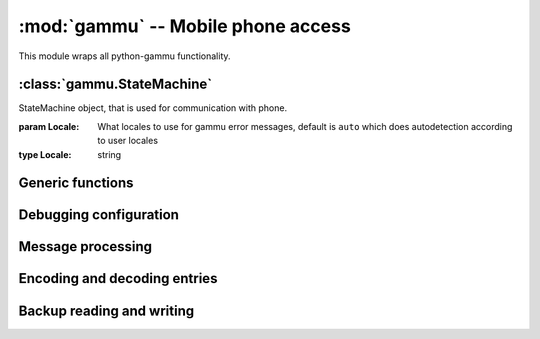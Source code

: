 :mod:`gammu` -- Mobile phone access
===================================

.. module:: gammu
    :synopsis: Provides access to mobile phones.

This module wraps all python-gammu functionality. 

:class:`gammu.StateMachine`
---------------------------

.. class:: StateMachine(Locale)
   
   StateMachine object, that is used for communication with phone.
   
   :param Locale: What locales to use for gammu error messages, default is ``auto`` which does autodetection according to user locales
   :type Locale: string
   
   
   .. method:: AddCalendar(Value)
      
      Adds calendar entry.
      
      :param Value: Calendar entry data, see :ref:`cal_obj`
      :type Value: hash
      :return: Location of newly created entry
      :rtype: int
      
   
   .. method:: AddCategory(Type, Name)
      
      Adds category to phone.
      
      :param Type: Type of category to read, one of ``ToDo``, ``Phonebook``
      :type Type: string
      :param Name: Category name
      :type Name: string
      :return: Location of created category
      :rtype: int
      
   
   .. method:: AddFilePart(File)
      
      Adds file part to filesystem.
      
      :param File: File data
      :type File: hash
      :return: File data for subsequent calls (Finished indicates transfer has been completed)
      :rtype: hash
      
   
   .. method:: AddFolder(ParentFolderID, Name)
      
      Adds folder to filesystem.
      
      :param ParentFolderID: Folder where to create subfolder
      :type ParentFolderID: string
      :param Name: New folder name
      :type Name: string
      :return: New folder ID.
      :rtype: string
      
   
   .. method:: AddMemory(Value)
      
      Adds memory (phonebooks or calls) entry.
      
      :param Value: Memory entry
      :type Value: hash
      :return: Location of created entry
      :rtype: int
      
   
   .. method:: AddSMS(Value)
      
      Adds SMS to specified folder.

      :param Value: SMS data, see :ref:`sms_obj`
      :type Value: hash
      :return: Tuple for location and folder.
      :rtype: tuple
      
   
   .. method:: AddSMSFolder(Name)
      
      Creates SMS folder.
      
      :param Name: Name of new folder
      :type Name: string
      :return: None
      :rtype: None
      
   
   .. method:: AddToDo(Value)
      
      Adds ToDo in phone.
      
      :param Value: ToDo data, see :ref:`todo_obj`
      :type Value: hash
      :return: Location of created entry
      :rtype: int
      
   
   .. method:: AnswerCall(ID, All)
      
      Accept current incoming call.

      :param ID: ID of call
      :type ID: integer
      :param All: Answer all calls?
      :type All: boolean
      :return: None
      :rtype: None
      
   
   .. method:: CancelCall(ID, All)
      
      Deny current incoming call.

      :param ID: ID of call
      :type ID: integer
      :param All: Cancel all calls?
      :type All: boolean
      :return: None
      :rtype: None
      
   
   .. method:: ConferenceCall(ID)
      
      Initiates conference call.

      :param ID: ID of call
      :type ID: integer
      :return: None
      :rtype: None
      
   
   .. method:: DeleteAllCalendar()
      
      Deletes all calendar entries.
      
      :return: None
      :rtype: None
      
   
   .. method:: DeleteAllMemory(Type)
      
      Deletes all memory (phonebooks or calls) entries of specified type.
      
      :param Type: Memory type, one of ``ME``, ``SM``, ``ON``, ``DC``, ``RC``, ``MC``, ``MT``, ``FD``, ``VM``
      :type Type: string
      :return: None
      :rtype: None
      
   
   .. method:: DeleteAllToDo()
      
      Deletes all todo entries in phone.
      
      :return: None
      :rtype: None
      
   
   .. method:: DeleteCalendar(Location)
      
      Deletes calendar entry.
      
      :param Location: Calendar entry to delete
      :type Location: int
      :return: None
      :rtype: None
      
   
   .. method:: DeleteFile(FileID)
      
      Deletes file from filesystem.
      
      :param FileID: File to delete
      :type FileID: string
      :return: None
      :rtype: None
      
   
   .. method:: DeleteFolder(FolderID)
      
      Deletes folder on filesystem.
      
      :param FolderID: Folder to delete
      :type FolderID: string
      :return: None
      :rtype: None
      
   
   .. method:: DeleteMemory(Type, Location)
      
      Deletes memory (phonebooks or calls) entry.
      
      :param Type: Memory type, one of ``ME``, ``SM``, ``ON``, ``DC``, ``RC``, ``MC``, ``MT``, ``FD``, ``VM``
      :type Type: string
      :param Location: Location of entry to delete
      :type Location: int
      :return: None
      :rtype: None
      
   
   .. method:: DeleteSMS(Folder, Location)
      
      Deletes SMS.
      
      :param Folder: Folder where to read entry (0 is emulated flat memory)
      :type Folder: int
      :param Location: Location of entry to delete
      :type Location: int
      :return: None
      :rtype: None
      
   
   .. method:: DeleteSMSFolder(ID)
      
      Deletes SMS folder.
      
      :param ID: Index of folder to delete
      :type ID: int
      :return: None
      :rtype: None
      
   
   .. method:: DeleteToDo(Location)
      
      Deletes ToDo entry in phone.

      :param Location: Location of entry to delete
      :type Location: int
      :return: None
      :rtype: None
      
   
   .. method:: DialService(Number)
      
      Dials number and starts voice call.

      :param Number: Number to dial
      :type Number: string
      :return: None
      :rtype: None
      
   
   .. method:: DialVoice(Number, ShowNumber)
      
      Dials number and starts voice call.

      :param Number: Number to dial
      :type Number: string
      :param ShowNumber: Identifies whether to enable CLIR (None = keep default phone settings). Default is None
      :type ShowNumber: boolean or None
      :return: None
      :rtype: None
      
   
   .. method:: EnterSecurityCode(Type, Code)
      
      Entres security code.

      :param Type: What code to enter, one of ``PIN``, ``PUK``, ``PIN2``, ``PUK2``, ``Phone``.
      :type Type: string
      :param Code: Code value
      :type Code: string
      :return: None
      :rtype: None
      
   
   .. method:: GetAlarm(Location)
      
      Reads alarm set in phone.
      
      :param Location: Which alarm to read. Many phone support only one alarm. Default is 1.
      :type Location: int
      :return: Alarm hash
      :rtype: hash
      
   
   .. method:: GetBatteryCharge()
      
      Gets information about battery charge and phone charging state.
      
      :return: Hash containing information about battery state (BatteryPercent and ChargeState)
      :rtype: hash
      
   
   .. method:: GetCalendar(Location)
      
      Retrieves calendar entry.
      
      :param Location: Calendar entry to read
      :type Location: int
      :return: Hash with calendar values, see :ref:`cal_obj`
      :rtype: hash
      
   
   .. method:: GetCalendarStatus()
      
      Retrieves calendar status (number of used entries).
      
      :return: Hash with calendar status (Used)
      :rtype: hash
      
   
   .. method:: GetCategory(Type, Location)
      
      Reads category from phone.
      
      :param Type: Type of category to read, one of ``ToDo``, ``Phonebook``
      :type Type: string
      :param Location: Location of category to read
      :type Location: int
      :return: Category name as string
      :rtype: string
      
   
   .. method:: GetCategoryStatus(Type)
      
      Reads category status (number of used entries) from phone.

      :param Type: Type of category to read, one of ``ToDo``, ``Phonebook``
      :type Type: string
      :return: Hash containing information about category status (Used)
      :rtype: hash
      
   
   .. method:: GetConfig(Section)
      
      Gets specified config section. Configuration consists of all params which can be defined in gammurc config file:
       - Model
       - DebugLevel
       - Device
       - Connection
       - SyncTime
       - LockDevice
       - DebugFile
       - StartInfo
       - UseGlobalDebugFile
      
      :param Section: Index of config section to read. Defaults to 0.
      :type Section: int
      :return: Hash containing configuration
      :rtype: hash
      
   
   .. method:: GetDateTime()
      
      Reads date and time from phone.
      
      :return: Date and time from phone as datetime.datetime object.
      :rtype: datetime.datetime
      
   
   .. method:: GetDisplayStatus()
      
      Acquired display status.
      :return: List of indicators displayed on display
      :rtype: list
      
   
   .. method:: GetFilePart(File)
      
      Gets file part from filesystem.
      
      :param File: File data
      :type File: hash
      :return: File data for subsequent calls (Finished indicates transfer has been completed)
      :rtype: hash
      
   
   .. method:: GetFileSystemStatus()
      
      Acquires filesystem status.
      
      :return: Hash containing filesystem status (Used and Free)
      :rtype: hash
      
   
   .. method:: GetFirmware()
      
      Reads firmware information from phone.
      
      :return: Tuple from version, date and numeric version.
      :rtype: tuple
      
   
   .. method:: GetFolderListing(Folder, Start)
      
      Gets next filename from filesystem folder.
      
      :param Folder: Folder to list
      :type Folder: string
      :param Start: Whether we're starting listing. Defaults to False.
      :type Start: boolean
      :return: File data as hash
      :rtype: hash
      
   
   .. method:: GetHardware()
      
      Gets hardware information about device.
      
      :return: Hardware information as string.
      :rtype: string
      
   
   .. method:: GetIMEI()
      
      Reads IMEI/serial number from phone.
      
      :return: IMEI of phone as string.
      :rtype: string
      
   
   .. method:: GetLocale()
      
      Gets locale information from phone.
      
      :return: Hash of locale settings. :meth:`SetLocale` lists them all.
      :rtype: hash
      
   
   .. method:: GetManufactureMonth()
      
      Gets month when device was manufactured.
      
      :return: Month of manufacture as string.
      :rtype: string
      
   
   .. method:: GetManufacturer()
      
      Reads manufacturer from phone.
      
      :return: String with manufacturer name
      :rtype: string
      
   
   .. method:: GetMemory(Type, Location)
      
      Reads entry from memory (phonebooks or calls). Which entry shouldbe read is defined in entry.

      :param Type: Memory type, one of ``ME``, ``SM``, ``ON``, ``DC``, ``RC``, ``MC``, ``MT``, ``FD``, ``VM``
      :type Type: string
      :return: Memory entry as hash
      :rtype: hash
      
   
   .. method:: GetMemoryStatus(Type)
      
      Gets memory (phonebooks or calls) status (eg. number of used andfree entries).
      
      :param Type: Memory type, one of ``ME``, ``SM``, ``ON``, ``DC``, ``RC``, ``MC``, ``MT``, ``FD``, ``VM``
      :type Type: string
      :return: Hash with information about memory (Used and Free)
      :rtype: hash
      
   
   .. method:: GetModel()
      
      Reads model from phone.
      
      :return: Tuple containing gammu identification and real model returned by phone.
      :rtype: tuple
      
   
   .. method:: GetNetworkInfo()
      
      Gets network information.
      
      :return: Hash with information about network (NetworkName, State, NetworkCode, CID and LAC)
      :rtype: hash
      
   
   .. method:: GetNextCalendar(Start, Location)
      
      Retrieves calendar entry. This is useful for continuous reading of all calendar entries.
      
      :param Start: Whether to start. This can not be used together with Location
      :type Start: boolean
      :param Location: Last read location. This can not be used together with Start
      :type Location: int
      :return: Hash with calendar values, see :ref:`cal_obj`
      :rtype: hash
      
   
   .. method:: GetNextFileFolder(Start)
      
      Gets next filename from filesystem.
      
      :param Start: Whether we're starting listing. Defaults to False.
      :type Start: boolean
      :return: File data as hash
      :rtype: hash
      
   
   .. method:: GetNextMemory(Type, Start, Location)
      
      Reads entry from memory (phonebooks or calls). Which entry shouldbe read is defined in entry. This can be easily used for reading all entries.
      
      :param Type: Memory type, one of ``ME``, ``SM``, ``ON``, ``DC``, ``RC``, ``MC``, ``MT``, ``FD``, ``VM``
      :type Type: string
      :param Start: Whether to start. This can not be used together with Location
      :type Start: boolean
      :param Location: Last read location. This can not be used together with Start
      :type Location: int
      :return: Memory entry as hash
      :rtype: hash
      
   
   .. method:: GetNextRootFolder(Folder)
      
      Gets next root folder from filesystem. Start with empty folder name.
      
      :param Folder: Previous read fodlder. Start with empty folder name.
      :type Folder: string
      :return: Structure with folder information
      
   
   .. method:: GetNextSMS(Folder, Start, Location)
      
      Reads next (or first if start set) SMS message. This might befaster for some phones than using :meth:`GetSMS` for each message.
      
      :param Folder: Folder where to read entry (0 is emulated flat memory)
      :type Folder: int
      :param Start: Whether to start. This can not be used together with Location
      :type Start: boolean
      :param Location: Location last read entry. This can not be used together with Start
      :type Location: int
      :return: Hash with SMS data, see :ref:`sms_obj`
      :rtype: hash
      
   
   .. method:: GetNextToDo(Start, Location)
      
      Reads ToDo from phone.
      
      :param Start: Whether to start. This can not be used together with Location
      :type Start: boolean
      :param Location: Last read location. This can not be used together with Start
      :type Location: int
      :return: Hash with ToDo values, see :ref:`todo_obj`
      :rtype: hash
      
   
   .. method:: GetOriginalIMEI()
      
      Gets original IMEI from phone.
      
      :return: Original IMEI of phone as string.
      :rtype: string
      
   
   .. method:: GetPPM()
      
      Gets PPM (Post Programmable Memory) from phone.
      
      :return: PPM as string
      :rtype: string
      
   
   .. method:: GetProductCode()
      
      Gets product code of device.
      :return: Product code as string.
      :rtype: string
      
   
   .. method:: GetSIMIMSI()
      
      Gets SIM IMSI from phone.
      
      :return: SIM IMSI as string
      :rtype: string
      
   
   .. method:: GetSMS(Folder, Location)
      
      Reads SMS message.
      
      :param Folder: Folder where to read entry (0 is emulated flat memory)
      :type Folder: int
      :param Location: Location of entry to read
      :type Location: int
      :return: Hash with SMS data, see :ref:`sms_obj`
      :rtype: hash
      
   
   .. method:: GetSMSC(Location)
      
      Gets SMS Service Center number and SMS settings.
      
      :param Location: Location of entry to read. Defaults to 1
      :type Location: int
      :return: Hash with SMSC information, see :ref:`smsc_obj`
      :rtype: hash
      
   
   .. method:: GetSMSFolders()
      
      Returns SMS folders information.
      
      :return: List of SMS folders.
      :rtype: list
      
   
   .. method:: GetSMSStatus()
      
      Gets information about SMS memory (read/unread/size of memory for both SIM and phone).
      
      :return: Hash with information about phone memory (SIMUnRead, SIMUsed, SIMSize, PhoneUnRead, PhoneUsed, PhoneSize and TemplatesUsed)
      :rtype: hash
      
   
   .. method:: GetSecurityStatus()
      
      Queries whether some security code needs to be entered.
      
      :return: String indicating which code needs to be entered or None if none is needed
      :rtype: string
      
   
   .. method:: GetSignalQuality()
      
      Reads signal quality (strength and error rate).
      
      :return: Hash containing information about signal state (SignalStrength, SignalPercent and BitErrorRate)
      :rtype: hash
      
   
   .. method:: GetSpeedDial(Location)
      
      Gets speed dial.
      
      :param Location: Location of entry to read
      :type Location: int
      :return: Hash with speed dial (Location, MemoryLocation, MemoryNumberID, MemoryType)
      :rtype: hash
      
   
   .. method:: GetToDo(Location)
      
      Reads ToDo from phone.

      :param Location: Location of entry to read
      :type Location: int
      :return: Hash with ToDo values, see :ref:`todo_obj`
      :rtype: hash
      
   
   .. method:: GetToDoStatus()
      
      Gets status of ToDos (count of used entries).
      
      :return: Hash of status (Used)
      :rtype: hash
      
   
   .. method:: HoldCall(ID)
      
      Holds call.

      :param ID: ID of call
      :type ID: integer
      :return: None
      :rtype: None
      
   
   .. method:: Init(Replies)
      
      Initialises the connection with phone.
      
      :param Replies: Number of replies to wait for on each request. Defaults to 3.
      :type Replies: int
      :return: None
      :rtype: None
      
   
   .. method:: PressKey(Key, Press)
      
      Emulates key press.
      
      :param Key: What key to press
      :type Key: string
      :param Press: Whether to emulate press or release.
      :type Press: boolean
      :return: None
      :rtype: None
      
   
   .. method:: ReadConfig(Section, Configuration, Filename)
      
      Reads specified section of gammurc
      
      :param Section: Index of config section to read. Defaults to 0.
      :type Section: int
      :param Configuration: Index where config section will be stored. Defaults to Section.
      :type Configuration: int
      :param Filename: Path to configuration file (otherwise it is autodetected).
      :type Filename: string
      :return: None
      :rtype: None
      
   
   .. method:: ReadDevice(Wait)
      
      Reads data from device.
      
      :param Wait: Whether to wait, default is not to wait.
      :type Wait: boolean
      :return: Number of bytes read
      :rtype: int
      
   
   .. method:: Reset(Hard)
      
      Performs phone reset.
      
      :param Hard: Whether to make hard reset
      :type Hard: boolean
      :return: None
      :rtype: None
      
   
   .. method:: ResetPhoneSettings(Type)
      
      Resets phone settings.
      
      :param Type: What to reset, one of ``PHONE``, ``UIF``, ``ALL``, ``DEV``, ``FACTORY``
      :type Type: string
      :return: None
      :rtype: None
      
   
   .. method:: SendDTMF(Number)
      
      Sends DTMF (Dual Tone Multi Frequency) tone.

      :param Number: Number to dial
      :type Number: string
      :return: None
      :rtype: None
      
   
   .. method:: SendFilePart(File)
      
      Sends file part to phone.
      
      :param File: File data
      :type File: hash
      :return: File data for subsequent calls (Finished indicates transfer has been completed)
      :rtype: hash
      
   
   .. method:: SendSMS(Value)
      
      Sends SMS.
      
      :param Value: SMS data, see :ref:`sms_obj`
      :type Value: hash
      :return: Message reference as integer
      :rtype: int
      
   
   .. method:: SendSavedSMS(Folder, Location)
      
      Sends SMS saved in phone.
      
      :param Folder: Folder where to read entry (0 is emulated flat memory)
      :type Folder: int
      :param Location: Location of entry to send
      :type Location: int
      :return: Message reference as integer
      :rtype: int
      
   
   .. method:: SetAlarm(DateTime, Location, Repeating, Text)
      
      Sets alarm in phone.

      :param DateTime: When should alarm happen.
      :type DateTime: datetime.datetime
      :param Location: Location of alarm to set. Defaults to 1.
      :type Location: int
      :param Repeating: Whether alarm should be repeating. Defaults to True.
      :type Repeating: boolean
      :param Text: Text to be displayed on alarm. Defaults to empty.
      :type Text: string
      :return: None
      :rtype: None
      
   
   .. method:: SetAutoNetworkLogin()
      
      Enables network auto login.
      
      :return: None
      :rtype: None
      
   
   .. method:: SetCalendar(Value)
      
      Sets calendar entry
      
      :param Value: Calendar entry data, see :ref:`cal_obj`
      :type Value: hash
      :return: Location of set entry
      :rtype: int
      
   
   .. method:: SetConfig(Section, Values)
      
      Sets specified config section.
      
      :param Section: Index of config section to modify
      :type Section: int
      :param Values: Config values, see :meth:`GetConfig` for description of accepted
      :type Values: hash
      :return: None
      :rtype: None
      
   
   .. method:: SetDateTime(Date)
      
      Sets date and time in phone.
      
      :param Date: Date to set
      :type Date: datetime.datetime
      :return: None
      :rtype: None
      
   
   .. method:: SetDebugFile(File, Global)
      
      Sets state machine debug file.
      
      :param File: File where to write debug stuff (as configured by :meth:`SetDebugLevel`). Can be either None for no file, Python file object or filename.
      :type File: mixed
      :param Global: Whether to use global debug structure (overrides File)
      :type Global: boolean
      :return: None
      :rtype: None
      
   
   .. method:: SetDebugLevel(Level)
      
      Sets state machine debug level accorting to passed string. You need to configure output file using :meth:`SetDebugFile` to activate it.
      
      :type Level: string
      :param Level: name of debug level to use, currently one of:
         - nothing
         - text
         - textall
         - binary
         - errors
         - textdate
         - textalldate
         - errorsdate
      :return: None
      :rtype: None
      
   
   .. method:: SetFileAttributes(Filename, ReadOnly, Protected, System, Hidden)
      
      Sets file attributes.
      
      :param Filename: File to modify
      :type Filename: string
      :param ReadOnly: Whether file is read only. Default to False.
      :type ReadOnly: boolean
      :param Protected: Whether file is protected. Default to False.
      :type Protected: boolean
      :param System: Whether file is system. Default to False.
      :type System: boolean
      :param Hidden: Whether file is hidden. Default to False.
      :type Hidden: boolean
      :return: None
      :rtype: None
      
   
   .. method:: SetIncomingCB(Enable)
      
      Gets network information from phone.

      :type Enable: boolean
      :param Enable: Whether to enable notifications, default is True
      :return: None
      :rtype: None
      
   
   .. method:: SetIncomingCall(Enable)
      
      Activates/deactivates noticing about incoming calls.

      :type Enable: boolean
      :param Enable: Whether to enable notifications, default is True
      :return: None
      :rtype: None
      
   
   .. method:: SetIncomingCallback(Callback)
      
      Sets callback function which is called whenever any (enabled) incoming event appears. Please note that you have to enable each event type by calling SetIncoming* functions.
      
      :param Callback: callback function or None for disabling
      :type Callback: function, it will get three params: StateMachine object, event type and it's data in dictionary
      :return: None
      :rtype: None
      
   
   .. method:: SetIncomingSMS(Enable)
      
      Enable/disable notification on incoming SMS.
      
      :type Enable: boolean
      :param Enable: Whether to enable notifications, default is True
      :return: None
      :rtype: None
      
   
   .. method:: SetIncomingUSSD(Enable)
      
      Activates/deactivates noticing about incoming USSDs (UnStructured Supplementary Services).

      :type Enable: boolean
      :param Enable: Whether to enable notifications, default is True
      :return: None
      :rtype: None
      
   
   .. method:: SetLocale(DateSeparator, DateFormat, AMPMTime)
      
      Sets locale of phone.
      
      :param DateSeparator: Date separator.
      :type DateSeparator: string
      :param DateFormat: Date format, one of ``DDMMYYYY``, ``MMDDYYYY``, ``YYYYMMDD``
      :type DateFormat: string
      :param AMPMTime: Whether to use AM/PM time.
      :type AMPMTime: boolean
      :return: None
      :rtype: None
      
   
   .. method:: SetMemory(Value)
      
      Sets memory (phonebooks or calls) entry.
      
      :param Value: Memory entry
      :type Value: hash
      :return: Location of created entry
      :rtype: int
      
   
   .. method:: SetSMS(Value)
      
      Sets SMS.
      
      :param Value: SMS data, see :ref:`sms_obj`
      :type Value: hash
      :return: Tuple for location and folder.
      :rtype: tuple
      
   
   .. method:: SetSMSC(Value)
      
      Sets SMS Service Center number and SMS settings.
      
      :param Value: SMSC information, see :ref:`smsc_obj`
      :type Value: hash
      :return: None
      :rtype: None
      
   
   .. method:: SetSpeedDial(Value)
      
      Sets speed dial.
      
      :param Value: Speed dial data, see :meth:`GetSpeedDial` for listing.
      :type Value: hash
      :return: None
      :rtype: None
      
   
   .. method:: SetToDo(Value)
      
      Sets ToDo in phone.
      
      :param Value: ToDo data, see :ref:`todo_obj`
      :type Value: hash
      :return: Location of created entry
      :rtype: int
      
   
   .. method:: SplitCall(ID)
      
      Splits call.

      :param ID: ID of call
      :type ID: integer
      :return: None
      :rtype: None
      
   
   .. method:: SwitchCall(ID, Next)
      
      Switches call.

      :param ID: ID of call
      :type ID: integer
      :return: None
      :rtype: None
      
   
   .. method:: Terminate()
      
      Terminates the connection with phone.
      
      :return: None
      :rtype: None
      
   
   .. method:: TransferCall(ID, Next)
      
      Transfers call.

      :param ID: ID of call
      :type ID: integer
      :return: None
      :rtype: None
      
   
   .. method:: UnholdCall(ID)
      
      Unholds call.

      :param ID: ID of call
      :type ID: integer
      :return: None
      :rtype: None
      


Generic functions
-----------------

.. function:: Version()

    Get version information.

    :return: Tuple of version information - Gammu runtime version, python-gammu version, build time Gammu version.
    :rtype: tuple

Debugging configuration
-----------------------

.. function:: SetDebugFile(File)

    Sets global debug file.

    :param File: File where to write debug stuff (as configured by :meth:`SetDebugLevel`). Can be either None for no file, Python file object or filename.
    :type File: mixed
    :return: None
    :rtype: None

.. function:: SetDebugLevel(Level)

    Sets global debug level accorting to passed string. You need to configure output file using :meth:`SetDebugFile` to activate it.

    :type Level: string
    :param Level: name of debug level to use, currently one of:

       * nothing
       * text
       * textall
       * binary
       * errors
       * textdate
       * textalldate
       * errorsdate
    :return: None
    :rtype: None

Message processing
------------------

.. function:: LinkSMS(Messages, EMS)

    Links multi part SMS messages.

    :type Messages: list
    :type EMS: boolean
    :param Messages: List of messages to link, see :ref:`sms_obj`
    :param EMS: Whether to detect ems, defauls to True
    :return: List of linked messages, see :ref:`sms_obj`
    :rtype: list

.. function:: DecodeSMS(Messages, EMS)

    Decodes multi part SMS message.

    :param Messages: Nessages to decode, see :ref:`sms_obj`
    :type Messages: list
    :param EMS: Whether to use EMS, defalt to True
    :type EMS: boolean
    :return: Multi part message information, see :ref:`sms_info_obj`
    :rtype: hash

.. function:: EncodeSMS(MessageInfo)

    Encodes multi part SMS message.

    :param MessageInfo: Description of message, see :ref:`sms_info_obj`
    :type MessageInfo: dict
    :return: Dictionary with raw message, see :ref:`sms_obj`
    :rtype: dict

.. function:: DecodePDU(Data, SMSC = False)

    Parses PDU packet.

    :param Data: PDU data, need to be binary not hex encoded
    :type Data: string
    :param SMSC: Whether PDU includes SMSC.
    :type SMSC: boolean
    :return: Message data, see :ref:`sms_obj`
    :rtype: dict

.. function:: EncodePDU(SMS, Layout = Submit)

    Creates PDU packet.

    :param SMS: SMS dictionary, see :ref:`sms_obj`
    :type SMS: dict
    :param Layout: Layout (one of Submit, Deliver, StatusReport), Submit is default
    :type Layout: string
    :return: Message data
    :rtype: string

    .. versionadded:: 1.27.93

Encoding and decoding entries
-----------------------------

.. function:: DecodeVCARD(Text)

    Decodes memory entry v from a string.

    :param Text: String to decode
    :type Text: string
    :return: Memory entry
    :rtype: hash

.. function:: EncodeVCARD(Entry)

    Encodes memory entry to a vCard.

    :param Entry: Memory entry
    :type Entry: dict
    :return: String with vCard
    :rtype: string

.. function:: DecodeVCS(Text)

    Decodes todo/calendar entry v from a string.

    :param Text: String to decode
    :type Text: string
    :return: Calendar or todo entry (whatever one was included in string), see :ref:`cal_obj`, :ref:`todo_obj`
    :rtype: hash

.. function:: DecodeICS(Text)

    Decodes todo/calendar entry v from a string.

    :param Text: String to decode
    :type Text: string
    :return: Calendar or todo entry (whatever one was included in string), see :ref:`cal_obj`, :ref:`todo_obj`
    :rtype: hash

.. function:: EncodeVCALENDAR(Entry)

    Encodes calendar entry to a vCalendar.

    :param Entry: Calendar entry, see :ref:`cal_obj`
    :type Entry: dict
    :return: String with vCalendar
    :rtype: string

.. function:: EncodeICALENDAR(Entry)

    Encodes calendar entry to a iCalendar.

    :param Entry: Calendar entry, see :ref:`cal_obj`
    :type Entry: dict
    :return: String with iCalendar
    :rtype: string

.. function:: EncodeVTODO(Entry)

    Encodes todo entry to a vTodo.

    :param Entry: Todo entry, see :ref:`todo_obj`
    :type Entry: dict
    :return: String with vTodo
    :rtype: string

.. function:: EncodeITODO(Entry)

    Encodes todo entry to a iTodo.

    :param Entry: Todo entry, see :ref:`todo_obj`
    :type Entry: dict
    :return: String with vCard
    :rtype: string

Backup reading and writing
--------------------------

.. function:: SaveRingtone(Filename, Ringtone, Format)

    Saves ringtone into file.

    :param Filename: Name of file where ringote will be saved
    :type Filename: string
    :param Ringtone: Ringtone to save
    :type Ringtone: dict
    :param Format: One of ``ott``, ``mid``, ``rng``, ``imy``, ``wav``, ``rttl``
    :type Format: string
    :return: None
    :rtype: None

.. function:: SaveBackup(Filename, Backup, Format)

    Saves backup into file.

    :param Filename: Name of file to read backup from
    :type Filename: string
    :param Backup: Backup data, see :func:`ReadBackup` for description
    :type Backup: dict
    :param Format: File format to use (default is AutoUnicode)
    :type Format: string (Auto, AutoUnicode, LMB, VCalendar, VCard, LDIF, ICS, Gammu, GammuUnicode)
    :return: None
    :rtype: None

.. function:: ReadBackup(Filename, Format)

    Reads backup into file.

    :param Filename: Name of file where backup is stored
    :type Filename: string
    :param Format: File format to use (default is AutoUnicode)
    :type Format: string (Auto, AutoUnicode, LMB, VCalendar, VCard, LDIF, ICS, Gammu, GammuUnicode)
    :return: Dictionary of read entries, it contains following keys, each might be empty:

         * IMEI
         * Model
         * Creator
         * PhonePhonebook
         * SIMPhonebook
         * Calendar
         * ToDo
         * DateTime
    :rtype: dict

.. function:: SaveSMSBackup(Filename, Backup)

    Saves SMS backup into file.

    :param Filename: Name of file where to save SMS backup
    :type Filename: string
    :param Backup: List of messages to store
    :type Backup: list
    :return: None
    :rtype: None

.. function:: ReadSMSBackup(Filename)

    Reads SMS backup into file.

    :param Filename: Name of file where SMS backup is stored
    :type Filename: string
    :return: List of messages read from file
    :rtype: list
